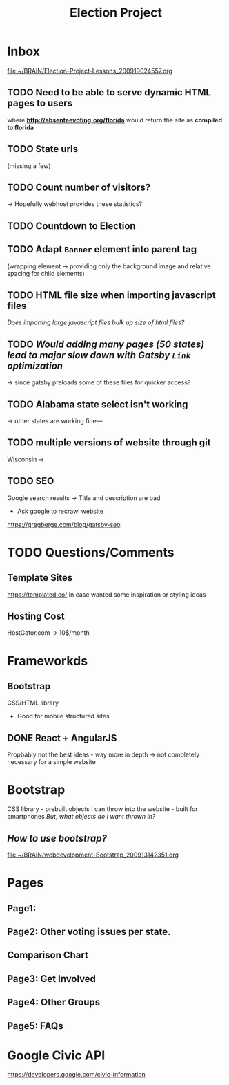 #+TITLE: Election Project

* Inbox
[[file:~/BRAIN/Election-Project-Lessons_200919024557.org]]
** TODO Need to be able to serve dynamic HTML pages to users
where *http://absenteevoting.org/florida* would return the site as *compiled to florida*

** TODO State urls
(missing a few)

** TODO Count number of visitors?
-> Hopefully webhost provides these statistics?

** TODO Countdown to Election

** TODO Adapt ~Banner~ element into parent tag
(wrapping element -> providing only the background image and relative spacing for child elements)

** TODO HTML file size when importing javascript files
/Does importing large javascript files bulk up size of html files?/

** TODO /Would adding many pages (50 states) lead to major slow down with Gatsby ~Link~ optimization/
-> since gatsby preloads some of these files for quicker access?

** TODO *Alabama* state select isn't working
-> other states are working fine---

** TODO multiple versions of website through git
Wisconsin -> 

** TODO SEO
Google search results -> Title and description are bad
+ Ask google to recrawl website
https://gregberge.com/blog/gatsby-seo

* TODO Questions/Comments
** Template Sites
https://templated.co/
In case wanted some inspiration or styling ideas
** Hosting Cost
HostGator.com -> 10$/month
** 

* Frameworkds
** Bootstrap
CSS/HTML library 
+ Good for mobile structured sites

** DONE React + AngularJS
Propbably not the best ideas - way more in depth -> not completely necessary for a simple website


* Bootstrap
CSS library - prebuilt objects I can throw into the website - built for smartphones
/But, what objects do I want thrown in?/

** /How to use bootstrap?/
[[file:~/BRAIN/webdevelopment-Bootstrap_200913142351.org]]


* Pages
** Page1: 
** Page2: Other voting issues per state.
** Comparison Chart
** Page3: Get Involved
** Page4: Other Groups
** Page5: FAQs

* Google Civic API
https://developers.google.com/civic-information




